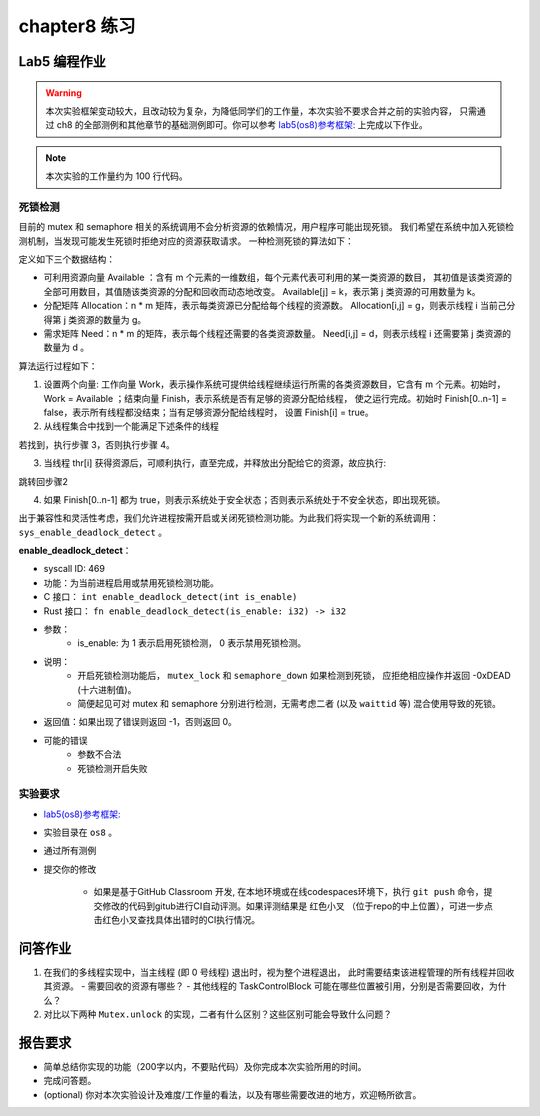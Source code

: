 chapter8 练习
=======================================

Lab5 编程作业
--------------------------------------

.. warning::

   本次实验框架变动较大，且改动较为复杂，为降低同学们的工作量，本次实验不要求合并之前的实验内容，
   只需通过 ch8 的全部测例和其他章节的基础测例即可。你可以参考  `lab5(os8)参考框架: <https://github.com/LearningOS/rust-based-os-comp2022/tree/main/os8-ref>`_ 上完成以下作业。

.. note::

   本次实验的工作量约为 100 行代码。


死锁检测
+++++++++++++++++++++++++++++++

目前的 mutex 和 semaphore 相关的系统调用不会分析资源的依赖情况，用户程序可能出现死锁。
我们希望在系统中加入死锁检测机制，当发现可能发生死锁时拒绝对应的资源获取请求。
一种检测死锁的算法如下：

定义如下三个数据结构：

- 可利用资源向量 Available ：含有 m 个元素的一维数组，每个元素代表可利用的某一类资源的数目，
  其初值是该类资源的全部可用数目，其值随该类资源的分配和回收而动态地改变。
  Available[j] = k，表示第 j 类资源的可用数量为 k。
- 分配矩阵 Allocation：n * m 矩阵，表示每类资源已分配给每个线程的资源数。
  Allocation[i,j] = g，则表示线程 i 当前己分得第 j 类资源的数量为 g。
- 需求矩阵 Need：n * m 的矩阵，表示每个线程还需要的各类资源数量。
  Need[i,j] = d，则表示线程 i 还需要第 j 类资源的数量为 d 。

算法运行过程如下：

1. 设置两个向量: 工作向量 Work，表示操作系统可提供给线程继续运行所需的各类资源数目，它含有
   m 个元素。初始时，Work = Available ；结束向量 Finish，表示系统是否有足够的资源分配给线程，
   使之运行完成。初始时 Finish[0..n-1] = false，表示所有线程都没结束；当有足够资源分配给线程时，
   设置 Finish[i] = true。
2. 从线程集合中找到一个能满足下述条件的线程

.. code-block:: Rust
   :linenos:

   Finish[i] == false;
   Need[i,j] ≤ Work[j];

若找到，执行步骤 3，否则执行步骤 4。

3. 当线程 thr[i] 获得资源后，可顺利执行，直至完成，并释放出分配给它的资源，故应执行:

.. code-block:: Rust
   :linenos:

   Work[j] = Work[j] + Allocation[i, j];
   Finish[i] = true;

跳转回步骤2

4. 如果 Finish[0..n-1] 都为 true，则表示系统处于安全状态；否则表示系统处于不安全状态，即出现死锁。

出于兼容性和灵活性考虑，我们允许进程按需开启或关闭死锁检测功能。为此我们将实现一个新的系统调用：
``sys_enable_deadlock_detect`` 。

**enable_deadlock_detect**：

* syscall ID:  469
* 功能：为当前进程启用或禁用死锁检测功能。
* C 接口： ``int enable_deadlock_detect(int is_enable)``
* Rust 接口： ``fn enable_deadlock_detect(is_enable: i32) -> i32``
* 参数：
    * is_enable: 为 1 表示启用死锁检测， 0 表示禁用死锁检测。
* 说明：
    * 开启死锁检测功能后， ``mutex_lock`` 和 ``semaphore_down`` 如果检测到死锁，
      应拒绝相应操作并返回 -0xDEAD (十六进制值)。
    * 简便起见可对 mutex 和 semaphore 分别进行检测，无需考虑二者 (以及 ``waittid`` 等)
      混合使用导致的死锁。
* 返回值：如果出现了错误则返回 -1，否则返回 0。
* 可能的错误
    * 参数不合法
    * 死锁检测开启失败


实验要求
+++++++++++++++++++++++++++++++++++++++++

-   `lab5(os8)参考框架: <https://github.com/LearningOS/rust-based-os-comp2022/tree/main/os8-ref>`_ 
- 实验目录在 ``os8`` 。

- 通过所有测例

- 提交你的修改
  
   - 如果是基于GitHub Classroom 开发, 在本地环境或在线codespaces环境下，执行 ``git push`` 命令，提交修改的代码到gitub进行CI自动评测。如果评测结果是 红色小叉 （位于repo的中上位置），可进一步点击红色小叉查找具体出错时的CI执行情况。 


问答作业
--------------------------------------------

1. 在我们的多线程实现中，当主线程 (即 0 号线程) 退出时，视为整个进程退出，
   此时需要结束该进程管理的所有线程并回收其资源。
   - 需要回收的资源有哪些？
   - 其他线程的 TaskControlBlock 可能在哪些位置被引用，分别是否需要回收，为什么？
2. 对比以下两种 ``Mutex.unlock`` 的实现，二者有什么区别？这些区别可能会导致什么问题？

.. code-block:: Rust
    :linenos:

    impl Mutex for Mutex1 {
        fn unlock(&self) {
            let mut mutex_inner = self.inner.exclusive_access();
            assert!(mutex_inner.locked);
            mutex_inner.locked = false;
            if let Some(waking_task) = mutex_inner.wait_queue.pop_front() {
                add_task(waking_task);
            }
        }
    }

    impl Mutex for Mutex2 {
        fn unlock(&self) {
            let mut mutex_inner = self.inner.exclusive_access();
            assert!(mutex_inner.locked);
            if let Some(waking_task) = mutex_inner.wait_queue.pop_front() {
                add_task(waking_task);
            } else {
                mutex_inner.locked = false;
            }
        }
    }


报告要求
-------------------------------

- 简单总结你实现的功能（200字以内，不要贴代码）及你完成本次实验所用的时间。
- 完成问答题。
- (optional) 你对本次实验设计及难度/工作量的看法，以及有哪些需要改进的地方，欢迎畅所欲言。
